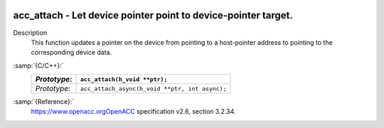   .. _acc_attach:

acc_attach - Let device pointer point to device-pointer target.
***************************************************************

Description
  This function updates a pointer on the device from pointing to a host-pointer
  address to pointing to the corresponding device data.

:samp:`{C/C++}:`
  ============  ==============================================
  *Prototype*:  ``acc_attach(h_void **ptr);``
  ============  ==============================================
  *Prototype*:  ``acc_attach_async(h_void **ptr, int async);``
  ============  ==============================================

:samp:`{Reference}:`
  https://www.openacc.orgOpenACC specification v2.6, section
  3.2.34.

